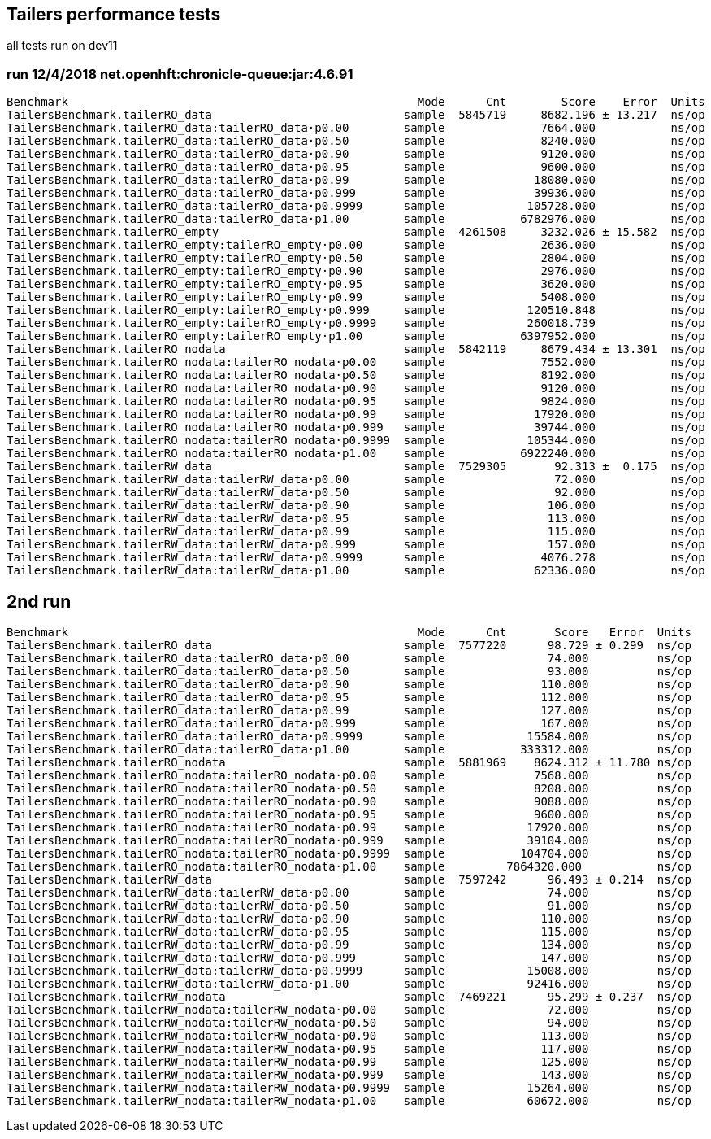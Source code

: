 ## Tailers performance tests

all tests run on dev11

### run 12/4/2018 net.openhft:chronicle-queue:jar:4.6.91

```
Benchmark                                                   Mode      Cnt        Score    Error  Units
TailersBenchmark.tailerRO_data                            sample  5845719     8682.196 ± 13.217  ns/op
TailersBenchmark.tailerRO_data:tailerRO_data·p0.00        sample              7664.000           ns/op
TailersBenchmark.tailerRO_data:tailerRO_data·p0.50        sample              8240.000           ns/op
TailersBenchmark.tailerRO_data:tailerRO_data·p0.90        sample              9120.000           ns/op
TailersBenchmark.tailerRO_data:tailerRO_data·p0.95        sample              9600.000           ns/op
TailersBenchmark.tailerRO_data:tailerRO_data·p0.99        sample             18080.000           ns/op
TailersBenchmark.tailerRO_data:tailerRO_data·p0.999       sample             39936.000           ns/op
TailersBenchmark.tailerRO_data:tailerRO_data·p0.9999      sample            105728.000           ns/op
TailersBenchmark.tailerRO_data:tailerRO_data·p1.00        sample           6782976.000           ns/op
TailersBenchmark.tailerRO_empty                           sample  4261508     3232.026 ± 15.582  ns/op
TailersBenchmark.tailerRO_empty:tailerRO_empty·p0.00      sample              2636.000           ns/op
TailersBenchmark.tailerRO_empty:tailerRO_empty·p0.50      sample              2804.000           ns/op
TailersBenchmark.tailerRO_empty:tailerRO_empty·p0.90      sample              2976.000           ns/op
TailersBenchmark.tailerRO_empty:tailerRO_empty·p0.95      sample              3620.000           ns/op
TailersBenchmark.tailerRO_empty:tailerRO_empty·p0.99      sample              5408.000           ns/op
TailersBenchmark.tailerRO_empty:tailerRO_empty·p0.999     sample            120510.848           ns/op
TailersBenchmark.tailerRO_empty:tailerRO_empty·p0.9999    sample            260018.739           ns/op
TailersBenchmark.tailerRO_empty:tailerRO_empty·p1.00      sample           6397952.000           ns/op
TailersBenchmark.tailerRO_nodata                          sample  5842119     8679.434 ± 13.301  ns/op
TailersBenchmark.tailerRO_nodata:tailerRO_nodata·p0.00    sample              7552.000           ns/op
TailersBenchmark.tailerRO_nodata:tailerRO_nodata·p0.50    sample              8192.000           ns/op
TailersBenchmark.tailerRO_nodata:tailerRO_nodata·p0.90    sample              9120.000           ns/op
TailersBenchmark.tailerRO_nodata:tailerRO_nodata·p0.95    sample              9824.000           ns/op
TailersBenchmark.tailerRO_nodata:tailerRO_nodata·p0.99    sample             17920.000           ns/op
TailersBenchmark.tailerRO_nodata:tailerRO_nodata·p0.999   sample             39744.000           ns/op
TailersBenchmark.tailerRO_nodata:tailerRO_nodata·p0.9999  sample            105344.000           ns/op
TailersBenchmark.tailerRO_nodata:tailerRO_nodata·p1.00    sample           6922240.000           ns/op
TailersBenchmark.tailerRW_data                            sample  7529305       92.313 ±  0.175  ns/op
TailersBenchmark.tailerRW_data:tailerRW_data·p0.00        sample                72.000           ns/op
TailersBenchmark.tailerRW_data:tailerRW_data·p0.50        sample                92.000           ns/op
TailersBenchmark.tailerRW_data:tailerRW_data·p0.90        sample               106.000           ns/op
TailersBenchmark.tailerRW_data:tailerRW_data·p0.95        sample               113.000           ns/op
TailersBenchmark.tailerRW_data:tailerRW_data·p0.99        sample               115.000           ns/op
TailersBenchmark.tailerRW_data:tailerRW_data·p0.999       sample               157.000           ns/op
TailersBenchmark.tailerRW_data:tailerRW_data·p0.9999      sample              4076.278           ns/op
TailersBenchmark.tailerRW_data:tailerRW_data·p1.00        sample             62336.000           ns/op
```
## 2nd run

```
Benchmark                                                   Mode      Cnt       Score   Error  Units
TailersBenchmark.tailerRO_data                            sample  7577220      98.729 ± 0.299  ns/op
TailersBenchmark.tailerRO_data:tailerRO_data·p0.00        sample               74.000          ns/op
TailersBenchmark.tailerRO_data:tailerRO_data·p0.50        sample               93.000          ns/op
TailersBenchmark.tailerRO_data:tailerRO_data·p0.90        sample              110.000          ns/op
TailersBenchmark.tailerRO_data:tailerRO_data·p0.95        sample              112.000          ns/op
TailersBenchmark.tailerRO_data:tailerRO_data·p0.99        sample              127.000          ns/op
TailersBenchmark.tailerRO_data:tailerRO_data·p0.999       sample              167.000          ns/op
TailersBenchmark.tailerRO_data:tailerRO_data·p0.9999      sample            15584.000          ns/op
TailersBenchmark.tailerRO_data:tailerRO_data·p1.00        sample           333312.000          ns/op
TailersBenchmark.tailerRO_nodata                          sample  5881969    8624.312 ± 11.780 ns/op
TailersBenchmark.tailerRO_nodata:tailerRO_nodata·p0.00    sample             7568.000          ns/op
TailersBenchmark.tailerRO_nodata:tailerRO_nodata·p0.50    sample             8208.000          ns/op
TailersBenchmark.tailerRO_nodata:tailerRO_nodata·p0.90    sample             9088.000          ns/op
TailersBenchmark.tailerRO_nodata:tailerRO_nodata·p0.95    sample             9600.000          ns/op
TailersBenchmark.tailerRO_nodata:tailerRO_nodata·p0.99    sample            17920.000          ns/op
TailersBenchmark.tailerRO_nodata:tailerRO_nodata·p0.999   sample            39104.000          ns/op
TailersBenchmark.tailerRO_nodata:tailerRO_nodata·p0.9999  sample           104704.000          ns/op
TailersBenchmark.tailerRO_nodata:tailerRO_nodata·p1.00    sample         7864320.000           ns/op
TailersBenchmark.tailerRW_data                            sample  7597242      96.493 ± 0.214  ns/op
TailersBenchmark.tailerRW_data:tailerRW_data·p0.00        sample               74.000          ns/op
TailersBenchmark.tailerRW_data:tailerRW_data·p0.50        sample               91.000          ns/op
TailersBenchmark.tailerRW_data:tailerRW_data·p0.90        sample              110.000          ns/op
TailersBenchmark.tailerRW_data:tailerRW_data·p0.95        sample              115.000          ns/op
TailersBenchmark.tailerRW_data:tailerRW_data·p0.99        sample              134.000          ns/op
TailersBenchmark.tailerRW_data:tailerRW_data·p0.999       sample              147.000          ns/op
TailersBenchmark.tailerRW_data:tailerRW_data·p0.9999      sample            15008.000          ns/op
TailersBenchmark.tailerRW_data:tailerRW_data·p1.00        sample            92416.000          ns/op
TailersBenchmark.tailerRW_nodata                          sample  7469221      95.299 ± 0.237  ns/op
TailersBenchmark.tailerRW_nodata:tailerRW_nodata·p0.00    sample               72.000          ns/op
TailersBenchmark.tailerRW_nodata:tailerRW_nodata·p0.50    sample               94.000          ns/op
TailersBenchmark.tailerRW_nodata:tailerRW_nodata·p0.90    sample              113.000          ns/op
TailersBenchmark.tailerRW_nodata:tailerRW_nodata·p0.95    sample              117.000          ns/op
TailersBenchmark.tailerRW_nodata:tailerRW_nodata·p0.99    sample              125.000          ns/op
TailersBenchmark.tailerRW_nodata:tailerRW_nodata·p0.999   sample              143.000          ns/op
TailersBenchmark.tailerRW_nodata:tailerRW_nodata·p0.9999  sample            15264.000          ns/op
TailersBenchmark.tailerRW_nodata:tailerRW_nodata·p1.00    sample            60672.000          ns/op
```